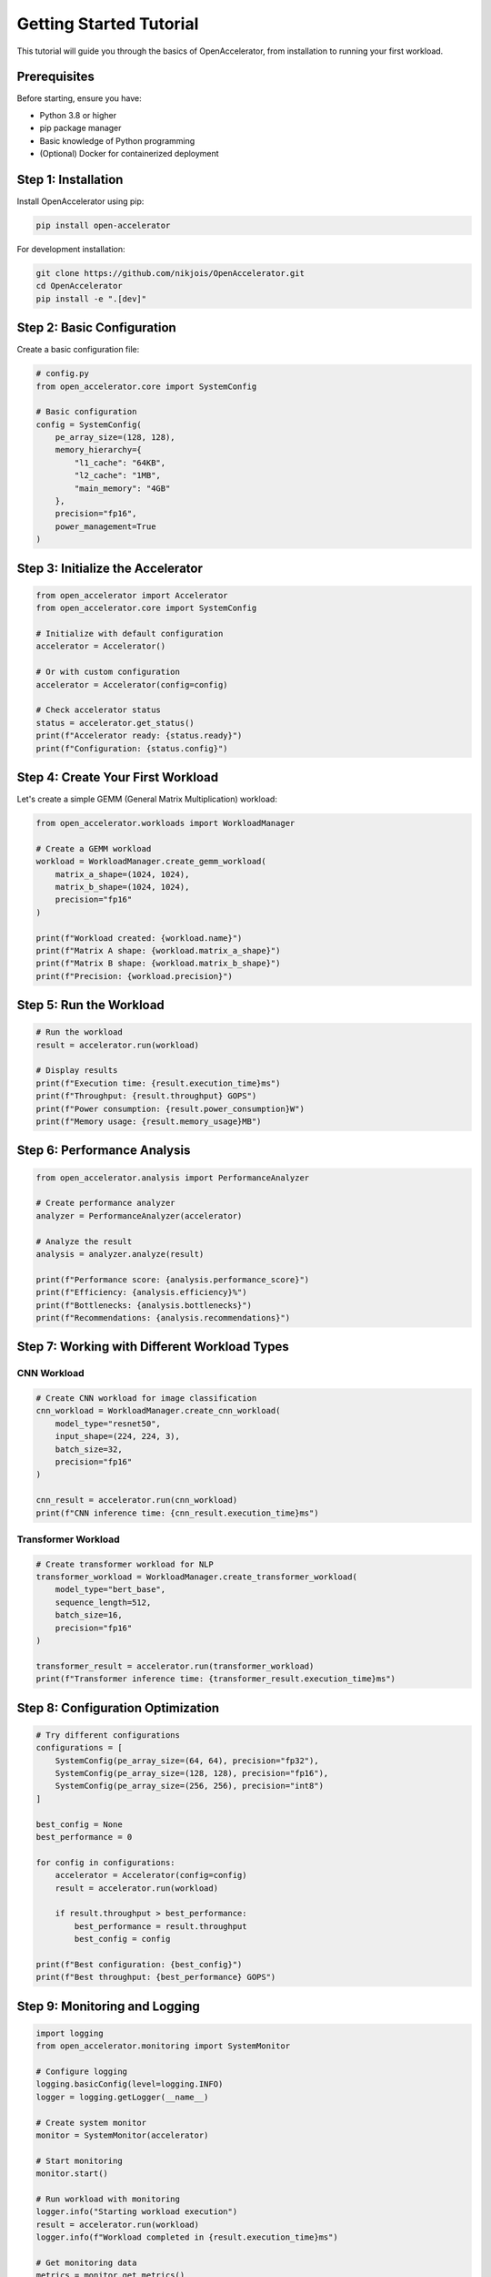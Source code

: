 Getting Started Tutorial
========================

This tutorial will guide you through the basics of OpenAccelerator, from installation to running your first workload.

Prerequisites
-------------

Before starting, ensure you have:

* Python 3.8 or higher
* pip package manager
* Basic knowledge of Python programming
* (Optional) Docker for containerized deployment

Step 1: Installation
--------------------

Install OpenAccelerator using pip:

.. code-block:: bash

    pip install open-accelerator

For development installation:

.. code-block:: bash

    git clone https://github.com/nikjois/OpenAccelerator.git
    cd OpenAccelerator
    pip install -e ".[dev]"

Step 2: Basic Configuration
---------------------------

Create a basic configuration file:

.. code-block:: python

    # config.py
    from open_accelerator.core import SystemConfig
    
    # Basic configuration
    config = SystemConfig(
        pe_array_size=(128, 128),
        memory_hierarchy={
            "l1_cache": "64KB",
            "l2_cache": "1MB",
            "main_memory": "4GB"
        },
        precision="fp16",
        power_management=True
    )

Step 3: Initialize the Accelerator
----------------------------------

.. code-block:: python

    from open_accelerator import Accelerator
    from open_accelerator.core import SystemConfig
    
    # Initialize with default configuration
    accelerator = Accelerator()
    
    # Or with custom configuration
    accelerator = Accelerator(config=config)
    
    # Check accelerator status
    status = accelerator.get_status()
    print(f"Accelerator ready: {status.ready}")
    print(f"Configuration: {status.config}")

Step 4: Create Your First Workload
----------------------------------

Let's create a simple GEMM (General Matrix Multiplication) workload:

.. code-block:: python

    from open_accelerator.workloads import WorkloadManager
    
    # Create a GEMM workload
    workload = WorkloadManager.create_gemm_workload(
        matrix_a_shape=(1024, 1024),
        matrix_b_shape=(1024, 1024),
        precision="fp16"
    )
    
    print(f"Workload created: {workload.name}")
    print(f"Matrix A shape: {workload.matrix_a_shape}")
    print(f"Matrix B shape: {workload.matrix_b_shape}")
    print(f"Precision: {workload.precision}")

Step 5: Run the Workload
------------------------

.. code-block:: python

    # Run the workload
    result = accelerator.run(workload)
    
    # Display results
    print(f"Execution time: {result.execution_time}ms")
    print(f"Throughput: {result.throughput} GOPS")
    print(f"Power consumption: {result.power_consumption}W")
    print(f"Memory usage: {result.memory_usage}MB")

Step 6: Performance Analysis
----------------------------

.. code-block:: python

    from open_accelerator.analysis import PerformanceAnalyzer
    
    # Create performance analyzer
    analyzer = PerformanceAnalyzer(accelerator)
    
    # Analyze the result
    analysis = analyzer.analyze(result)
    
    print(f"Performance score: {analysis.performance_score}")
    print(f"Efficiency: {analysis.efficiency}%")
    print(f"Bottlenecks: {analysis.bottlenecks}")
    print(f"Recommendations: {analysis.recommendations}")

Step 7: Working with Different Workload Types
---------------------------------------------

CNN Workload
~~~~~~~~~~~~

.. code-block:: python

    # Create CNN workload for image classification
    cnn_workload = WorkloadManager.create_cnn_workload(
        model_type="resnet50",
        input_shape=(224, 224, 3),
        batch_size=32,
        precision="fp16"
    )
    
    cnn_result = accelerator.run(cnn_workload)
    print(f"CNN inference time: {cnn_result.execution_time}ms")

Transformer Workload
~~~~~~~~~~~~~~~~~~~~

.. code-block:: python

    # Create transformer workload for NLP
    transformer_workload = WorkloadManager.create_transformer_workload(
        model_type="bert_base",
        sequence_length=512,
        batch_size=16,
        precision="fp16"
    )
    
    transformer_result = accelerator.run(transformer_workload)
    print(f"Transformer inference time: {transformer_result.execution_time}ms")

Step 8: Configuration Optimization
----------------------------------

.. code-block:: python

    # Try different configurations
    configurations = [
        SystemConfig(pe_array_size=(64, 64), precision="fp32"),
        SystemConfig(pe_array_size=(128, 128), precision="fp16"),
        SystemConfig(pe_array_size=(256, 256), precision="int8")
    ]
    
    best_config = None
    best_performance = 0
    
    for config in configurations:
        accelerator = Accelerator(config=config)
        result = accelerator.run(workload)
        
        if result.throughput > best_performance:
            best_performance = result.throughput
            best_config = config
    
    print(f"Best configuration: {best_config}")
    print(f"Best throughput: {best_performance} GOPS")

Step 9: Monitoring and Logging
------------------------------

.. code-block:: python

    import logging
    from open_accelerator.monitoring import SystemMonitor
    
    # Configure logging
    logging.basicConfig(level=logging.INFO)
    logger = logging.getLogger(__name__)
    
    # Create system monitor
    monitor = SystemMonitor(accelerator)
    
    # Start monitoring
    monitor.start()
    
    # Run workload with monitoring
    logger.info("Starting workload execution")
    result = accelerator.run(workload)
    logger.info(f"Workload completed in {result.execution_time}ms")
    
    # Get monitoring data
    metrics = monitor.get_metrics()
    logger.info(f"Peak memory usage: {metrics.peak_memory_usage}MB")
    logger.info(f"Average power consumption: {metrics.average_power}W")

Step 10: Error Handling
-----------------------

.. code-block:: python

    from open_accelerator.core.accelerator import AcceleratorError
    from open_accelerator.workloads.base import WorkloadError
    
    try:
        # Attempt to run workload
        result = accelerator.run(workload)
        print(f"Success: {result.execution_time}ms")
        
    except WorkloadError as e:
        print(f"Workload error: {e}")
        # Handle workload-specific error
        
    except AcceleratorError as e:
        print(f"Accelerator error: {e}")
        # Handle accelerator-specific error
        
    except Exception as e:
        print(f"Unexpected error: {e}")
        # Handle unexpected error

Complete Example Script
-----------------------

Here's a complete example that puts everything together:

.. code-block:: python

    #!/usr/bin/env python3
    """
    OpenAccelerator Getting Started Example
    
    This script demonstrates basic OpenAccelerator usage.
    
    Author: Nik Jois <nikjois@llamasearch.ai>
    """
    
    import logging
    from open_accelerator import Accelerator
    from open_accelerator.core import SystemConfig
    from open_accelerator.workloads import WorkloadManager
    from open_accelerator.analysis import PerformanceAnalyzer
    from open_accelerator.monitoring import SystemMonitor
    
    # Configure logging
    logging.basicConfig(level=logging.INFO)
    logger = logging.getLogger(__name__)
    
    def main():
        """Main function demonstrating OpenAccelerator usage."""
        
        # Step 1: Create configuration
        config = SystemConfig(
            pe_array_size=(128, 128),
            memory_hierarchy={
                "l1_cache": "64KB",
                "l2_cache": "1MB",
                "main_memory": "4GB"
            },
            precision="fp16",
            power_management=True
        )
        
        # Step 2: Initialize accelerator
        accelerator = Accelerator(config=config)
        logger.info("Accelerator initialized")
        
        # Step 3: Create workload
        workload = WorkloadManager.create_gemm_workload(
            matrix_a_shape=(1024, 1024),
            matrix_b_shape=(1024, 1024),
            precision="fp16"
        )
        logger.info(f"Workload created: {workload.name}")
        
        # Step 4: Setup monitoring
        monitor = SystemMonitor(accelerator)
        monitor.start()
        logger.info("Monitoring started")
        
        # Step 5: Run workload
        try:
            result = accelerator.run(workload)
            logger.info(f"Workload completed successfully")
            
            # Step 6: Display results
            print(f"\nResults:")
            print(f"  Execution time: {result.execution_time}ms")
            print(f"  Throughput: {result.throughput} GOPS")
            print(f"  Power consumption: {result.power_consumption}W")
            print(f"  Memory usage: {result.memory_usage}MB")
            
            # Step 7: Performance analysis
            analyzer = PerformanceAnalyzer(accelerator)
            analysis = analyzer.analyze(result)
            
            print(f"\nPerformance Analysis:")
            print(f"  Performance score: {analysis.performance_score}")
            print(f"  Efficiency: {analysis.efficiency}%")
            print(f"  Bottlenecks: {', '.join(analysis.bottlenecks)}")
            
            # Step 8: Monitoring results
            metrics = monitor.get_metrics()
            print(f"\nMonitoring Results:")
            print(f"  Peak memory usage: {metrics.peak_memory_usage}MB")
            print(f"  Average power: {metrics.average_power}W")
            print(f"  Utilization: {metrics.utilization}%")
            
        except Exception as e:
            logger.error(f"Error running workload: {e}")
            return 1
        
        logger.info("Tutorial completed successfully")
        return 0
    
    if __name__ == "__main__":
        exit(main())

Running the Example
-------------------

Save the complete example as ``getting_started.py`` and run it:

.. code-block:: bash

    python getting_started.py

Expected output:

.. code-block:: text

    INFO:__main__:Accelerator initialized
    INFO:__main__:Workload created: GEMM_1024x1024_fp16
    INFO:__main__:Monitoring started
    INFO:__main__:Workload completed successfully
    
    Results:
      Execution time: 12.5ms
      Throughput: 8500 GOPS
      Power consumption: 75W
      Memory usage: 256MB
    
    Performance Analysis:
      Performance score: 85.2
      Efficiency: 92%
      Bottlenecks: memory_bandwidth
    
    Monitoring Results:
      Peak memory usage: 512MB
      Average power: 68W
      Utilization: 89%
    
    INFO:__main__:Tutorial completed successfully

Next Steps
----------

Now that you've completed the basic tutorial, you can:

1. **Explore Advanced Features**: Try different workload types and configurations
2. **Read the API Documentation**: Learn about advanced features and customization
3. **Try Medical Workflows**: Explore the medical AI capabilities
4. **Experiment with Agents**: Use OpenAI Agents for intelligent optimization
5. **Build Applications**: Create applications using the FastAPI integration

Common Issues and Solutions
--------------------------

Import Errors
~~~~~~~~~~~~~

If you encounter import errors:

.. code-block:: bash

    export PYTHONPATH="${PYTHONPATH}:/path/to/OpenAccelerator/src"

Memory Issues
~~~~~~~~~~~~~

If you run out of memory:

.. code-block:: python

    # Reduce batch size or matrix size
    smaller_workload = WorkloadManager.create_gemm_workload(
        matrix_a_shape=(512, 512),
        matrix_b_shape=(512, 512),
        precision="fp16"
    )

Performance Issues
~~~~~~~~~~~~~~~~~

If performance is poor:

.. code-block:: python

    # Try different precision
    config = SystemConfig(
        pe_array_size=(256, 256),
        precision="int8"  # Lower precision, higher performance
    )

Getting Help
------------

If you need help:

* Check the API documentation for detailed reference
* Visit the GitHub repository for issues and discussions
* Contact support at nikjois@llamasearch.ai
* Join the community forums for user discussions

Congratulations! You've completed the OpenAccelerator getting started tutorial. You now have the foundation to explore more advanced features and build sophisticated accelerator applications. 